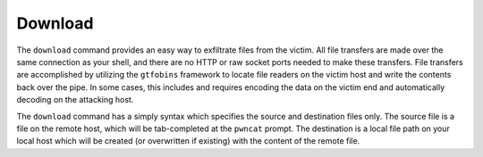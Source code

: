 Download
========

The ``download`` command provides an easy way to exfiltrate files from the victim. All file transfers are made over
the same connection as your shell, and there are no HTTP or raw socket ports needed to make these transfers.
File transfers are accomplished by utilizing the ``gtfobins`` framework to locate file readers on the victim host and
write the contents back over the pipe. In some cases, this includes and requires encoding the data on the victim end
and automatically decoding on the attacking host.

The ``download`` command has a simply syntax which specifies the source and destination files only. The source file is
a file on the remote host, which will be tab-completed at the ``pwncat`` prompt. The destination is a local file path
on your local host which will be created (or overwritten if existing) with the content of the remote file.

.. code-block:: bash
    :caption: Downloading the contents of /etc/hosts to a local file

    download /etc/hosts ./victim-hosts

